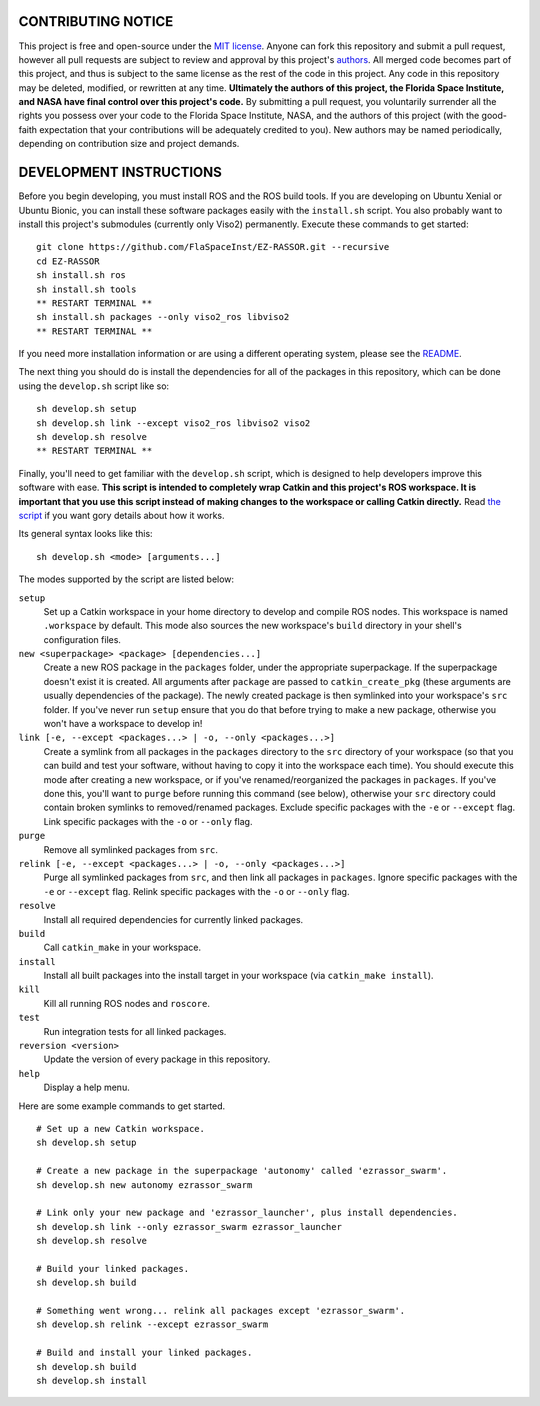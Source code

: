 CONTRIBUTING NOTICE
----
This project is free and open-source under the `MIT license`_. Anyone can fork this repository and submit a pull request, however all pull requests are subject to review and approval by this project's `authors`_. All merged code becomes part of this project, and thus is subject to the same license as the rest of the code in this project. Any code in this repository may be deleted, modified, or rewritten at any time. **Ultimately the authors of this project, the Florida Space Institute, and NASA have final control over this project's code.** By submitting a pull request, you voluntarily surrender all the rights you possess over your code to the Florida Space Institute, NASA, and the authors of this project (with the good-faith expectation that your contributions will be adequately credited to you). New authors may be named periodically, depending on contribution size and project demands.

DEVELOPMENT INSTRUCTIONS
----
Before you begin developing, you must install ROS and the ROS build tools. If you are developing on Ubuntu Xenial or Ubuntu Bionic, you can install these software packages easily with the ``install.sh`` script. You also probably want to install this project's submodules (currently only Viso2) permanently. Execute these commands to get started:
::
  git clone https://github.com/FlaSpaceInst/EZ-RASSOR.git --recursive
  cd EZ-RASSOR
  sh install.sh ros
  sh install.sh tools
  ** RESTART TERMINAL **
  sh install.sh packages --only viso2_ros libviso2
  ** RESTART TERMINAL **
  
If you need more installation information or are using a different operating system, please see the `README`_.

The next thing you should do is install the dependencies for all of the packages in this repository, which can be done using the ``develop.sh`` script like so:
::
  sh develop.sh setup
  sh develop.sh link --except viso2_ros libviso2 viso2
  sh develop.sh resolve
  ** RESTART TERMINAL **
  
Finally, you'll need to get familiar with the ``develop.sh`` script, which is designed to help developers improve this software with ease. **This script is intended to completely wrap Catkin and this project's ROS workspace. It is important that you use this script instead of making changes to the workspace or calling Catkin directly.** Read `the script`_ if you want gory details about how it works.

Its general syntax looks like this:
::
  sh develop.sh <mode> [arguments...]
  
The modes supported by the script are listed below:
 
``setup``
  Set up a Catkin workspace in your home directory to develop and compile ROS nodes. This workspace is named ``.workspace`` by default. This mode also sources the new workspace's ``build`` directory in your shell's configuration files.
``new <superpackage> <package> [dependencies...]``
  Create a new ROS package in the ``packages`` folder, under the appropriate superpackage. If the superpackage doesn't exist it is created. All arguments after ``package`` are passed to ``catkin_create_pkg`` (these arguments are usually dependencies of the package). The newly created package is then symlinked into your workspace's ``src`` folder. If you've never run ``setup`` ensure that you do that before trying to make a new package, otherwise you won't have a workspace to develop in!
``link [-e, --except <packages...> | -o, --only <packages...>]``
  Create a symlink from all packages in the ``packages`` directory to the ``src`` directory of your workspace (so that you can build and test your software, without having to copy it into the workspace each time). You should execute this mode after creating a new workspace, or if you've renamed/reorganized the packages in ``packages``. If you've done this, you'll want to ``purge`` before running this command (see below), otherwise your ``src`` directory could contain broken symlinks to removed/renamed packages. Exclude specific packages with the ``-e`` or ``--except`` flag. Link specific packages with the ``-o`` or ``--only`` flag.
``purge``
  Remove all symlinked packages from ``src``.
``relink [-e, --except <packages...> | -o, --only <packages...>]``
  Purge all symlinked packages from ``src``, and then link all packages in ``packages``. Ignore specific packages with the ``-e`` or ``--except`` flag. Relink specific packages with the ``-o`` or ``--only`` flag.
``resolve``
  Install all required dependencies for currently linked packages.
``build``
  Call ``catkin_make`` in your workspace.
``install``
  Install all built packages into the install target in your workspace (via ``catkin_make install``).
``kill``
  Kill all running ROS nodes and ``roscore``.
``test``
  Run integration tests for all linked packages.
``reversion <version>``
  Update the version of every package in this repository.
``help``
  Display a help menu.

Here are some example commands to get started.
::
  # Set up a new Catkin workspace.
  sh develop.sh setup
  
  # Create a new package in the superpackage 'autonomy' called 'ezrassor_swarm'.
  sh develop.sh new autonomy ezrassor_swarm
  
  # Link only your new package and 'ezrassor_launcher', plus install dependencies.
  sh develop.sh link --only ezrassor_swarm ezrassor_launcher
  sh develop.sh resolve

  # Build your linked packages.
  sh develop.sh build

  # Something went wrong... relink all packages except 'ezrassor_swarm'.
  sh develop.sh relink --except ezrassor_swarm

  # Build and install your linked packages.
  sh develop.sh build
  sh develop.sh install

.. _`MIT license`: LICENSE.txt
.. _`authors`: https://github.com/FlaSpaceInst/NASA-E-RASSOR-Team/blob/master/docs/README.rst#authors
.. _`README`: README.rst#INSTALLATION
.. _`the script`: ../develop.sh
